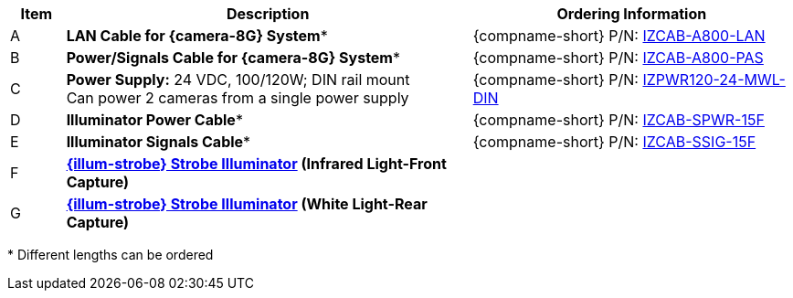 [table.withborders,width="100%",cols="7%,52%,41%",options="header",]
|===
|Item |Description |Ordering Information
.^|A .^a|*LAN Cable for {camera-8G} System** .^a|{compname-short} P/N: xref:IZCAB-A800-LAN:DocList.adoc[IZCAB-A800-LAN]
.^|B .^a|*Power/Signals Cable for {camera-8G} System** .^a|{compname-short} P/N: xref:IZCAB-A800-PAS:DocList.adoc[IZCAB-A800-PAS]
.^|C .^a|*Power Supply:* 24 VDC, 100/120W; DIN rail mount +
Can power 2 cameras from a single power supply a|
{compname-short} P/N: xref:IZPWR:DocList.adoc[IZPWR120-24-MWL-DIN]

.^|D .^a|*Illuminator Power Cable** .^a|{compname-short} P/N: xref:IZCAB-SPWR:DocList.adoc[IZCAB-SPWR-15F]
.^|E .^a|*Illuminator Signals Cable** .^a|{compname-short} P/N: xref:IZCAB-SSIG:DocList.adoc[IZCAB-SSIG-15F]
.^|F .^a|

*xref:IZS:DocList.adoc[{illum-strobe} Strobe Illuminator] (Infrared Light-Front Capture)*

.^a|

ifdef::layout-type-technote[]
{compname-short} P/N: See the
xref:IZA800GORT:DocList.adoc[{docproductname}
Installation Guide] for a table of
Camera-to-Illuminator Recommended Setups
endif::[]

ifdef::layout-type-userguide[]
{compname-short} P/N: See
<<t_Camera-to-Illuminator-Recommended-Setups>> for
a table of Camera-to-Illuminator Recommended
Setups.
endif::[]

.^|G .^a|

*xref:IZS:DocList.adoc[{illum-strobe} Strobe Illuminator] (White Light-Rear Capture)*

.^a|

ifdef::layout-type-technote[]
{compname-short} P/N: See the
xref:IZA800GORT:DocList.adoc[{docproductname}
Installation Guide] for a table of
Camera-to-Illuminator Recommended Setups
endif::[]

ifdef::layout-type-userguide[]
{compname-short} P/N: See
<<t_Camera-to-Illuminator-Recommended-Setups>> for
a table of Camera-to-Illuminator Recommended
Setups.
endif::[]

|===

+++*+++ Different lengths can be ordered

//ifndef::xref-type-IZS,xref-type-IZSVES[]
//+++*+++ {camera-ORT}-XX-XX-CAB15F models include a 15 ft cable set;
//different lengths can be ordered +
//+++**+++ {illum-strobe} models include a 15 ft cable set;
//different lengths can be ordered
//endif::[]

//ifdef::xref-type-IZS,xref-type-IZSVES[]
//+++*+++ {camera-8G}/ORT-XX-XX-CAB15F models include a 15 ft cable set;
//different lengths can be ordered +
//+++**+++ {illum-strobe} models include a 15 ft cable set;
//different lengths can be ordered

//endif::[]